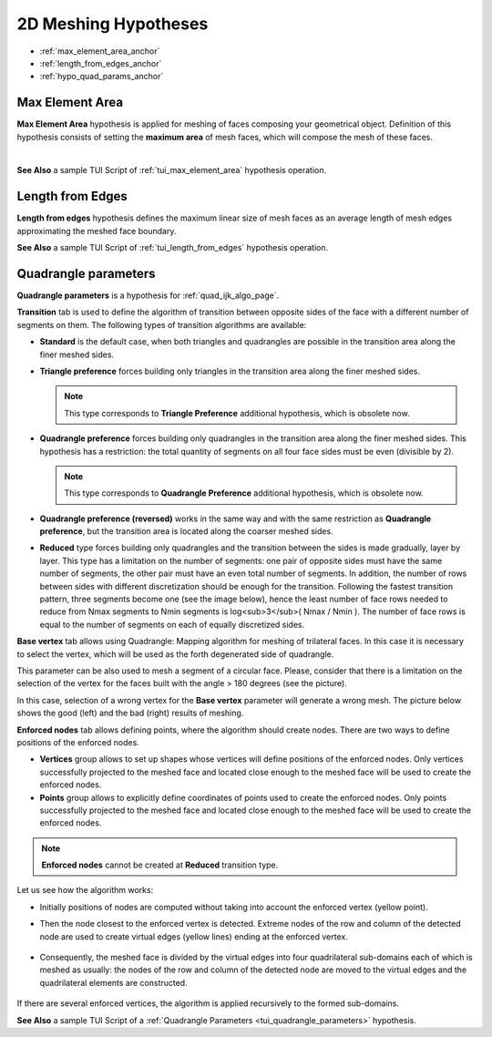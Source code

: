 .. _a2d_meshing_hypo_page:

*********************
2D Meshing Hypotheses
*********************

- :ref:`max_element_area_anchor`
- :ref:`length_from_edges_anchor`
- :ref:`hypo_quad_params_anchor`

.. _max_element_area_anchor:

Max Element Area
################

**Max Element Area** hypothesis is applied for meshing of faces composing your geometrical object. Definition of this hypothesis consists of setting the **maximum area** of mesh faces, which will compose the mesh of these faces.

.. image:: ../images/a-maxelarea.png
	:align: center

|    

.. image:: ../images/max_el_area.png 
	:align: center

.. centered::
	In this example, Max. element area is very small compared to the 1D hypothesis

**See Also** a sample TUI Script of :ref:`tui_max_element_area` hypothesis operation. 

.. _length_from_edges_anchor:

Length from Edges
#################

**Length from edges** hypothesis defines the maximum linear size of mesh faces as an average length of mesh edges approximating the meshed face boundary.

**See Also** a sample TUI Script of :ref:`tui_length_from_edges` hypothesis operation.

.. _hypo_quad_params_anchor:

Quadrangle parameters
#####################

.. image:: ../images/ hypo_quad_params_dialog.png 
	:align: center

.. centered::
	Quadrangle parameters: Transition

**Quadrangle parameters** is a hypothesis for :ref:`quad_ijk_algo_page`.

**Transition** tab is used to define the algorithm of transition between opposite sides of the face with a different number of segments on them. The following types of transition algorithms are available:

* **Standard** is the default case, when both triangles and quadrangles are possible in the transition area along the finer meshed sides.
* **Triangle preference** forces building only triangles in the transition area along the finer meshed sides.

  .. note:: This type corresponds to **Triangle Preference** additional hypothesis, which is obsolete now.

* **Quadrangle preference** forces building only quadrangles in the transition area along the finer meshed sides. This hypothesis has a restriction: the total quantity of segments on all four face sides must be even (divisible by 2).

  .. note:: This type corresponds to **Quadrangle Preference** additional hypothesis, which is obsolete now.

* **Quadrangle preference (reversed)** works in the same way and with the same restriction as **Quadrangle preference**, but the transition area is located along the coarser meshed sides.
* **Reduced** type forces building only quadrangles and the transition between the sides is made gradually, layer by layer. This type has a limitation on the number of segments: one pair of opposite sides must have the same number of segments, the other pair must have an even total number of segments. In addition, the number of rows between sides with different discretization should be enough for the transition. Following the fastest transition pattern, three segments become one (see the image below), hence the least number of face rows needed to reduce from Nmax segments to Nmin segments is log<sub>3</sub>( Nmax / Nmin ). The number of face rows is equal to the number of segments on each of equally discretized sides.

.. image:: ../images/ reduce_three_to_one.png 
	:align: center

.. centered::
	The fastest transition pattern: 3 to 1

**Base vertex** tab allows using Quadrangle: Mapping algorithm for meshing of trilateral faces. In this case it is necessary to select the vertex, which will be used as the forth degenerated side of quadrangle.

.. image:: ../images/ hypo_quad_params_dialog_vert.png 
	:align: center

.. centered::
	Quadrangle parameters: Base Vertex

.. image:: ../images/ hypo_quad_params_1.png 
	:align: center

.. centered::
	A face built from 3 edges

.. image:: ../images/ hypo_quad_params_res.png 
	:align: center

.. centered::
	The resulting mesh

This parameter can be also used to mesh a segment of a circular face. Please, consider that there is a limitation on the selection of the vertex for the faces built with the angle > 180 degrees (see the picture).

.. image:: ../images/ hypo_quad_params_2.png 
	:align: center

.. centered:: 
	3/4 of a circular face

In this case, selection of a wrong vertex for the **Base vertex** parameter will generate a wrong mesh. The picture below shows the good (left) and the bad (right) results of meshing.

.. image:: ../images/ hypo_quad_params_res_2.png 
	:align: center

.. centered::
	The resulting meshes

.. image:: ../images/ hypo_quad_params_dialog_enf.png 
	:align: center

.. centered::
	Quadrangle parameters: Enforced nodes

**Enforced nodes** tab allows defining points, where the algorithm should create nodes. There are two ways to define positions of the enforced nodes.

* **Vertices** group allows to set up shapes whose vertices will  define positions of the enforced nodes. Only vertices successfully projected to the meshed face and located close enough to the meshed face will be used to create the enforced nodes.
* **Points** group allows to explicitly define coordinates of points used to create the enforced nodes. Only points successfully projected to the meshed face and located close enough to the meshed face will be used to create the enforced nodes.

..  note::
	**Enforced nodes** cannot be created at **Reduced** transition type.

Let us see how the algorithm works:

* Initially positions of nodes are computed without taking into account the enforced vertex (yellow point). 

.. image:: ../images/ hypo_quad_params_enfnodes_algo1.png
	:align: center

.. centered::
	Initial mesh

* Then the node closest to the enforced vertex is detected. Extreme nodes of the row and column of the detected node are used to create virtual edges (yellow lines) ending at the enforced vertex. 

	.. image:: ../images/ hypo_quad_params_enfnodes_algo2.png
		:align: center
	.. centered::
		 Creation of virtual edges
	
* Consequently, the meshed face is divided by the virtual edges into four quadrilateral sub-domains each of which is meshed as usually: the nodes of the row and column of the detected node are moved to the virtual edges and the quadrilateral elements are constructed. 
	
	.. image:: ../images/ hypo_quad_params_enfnodes_algo3.png 
		:align: center
	
	.. centered::
		Final mesh


If there are several enforced vertices, the algorithm is applied recursively to the formed sub-domains.

**See Also** a sample TUI Script of a :ref:`Quadrangle Parameters <tui_quadrangle_parameters>` hypothesis.

